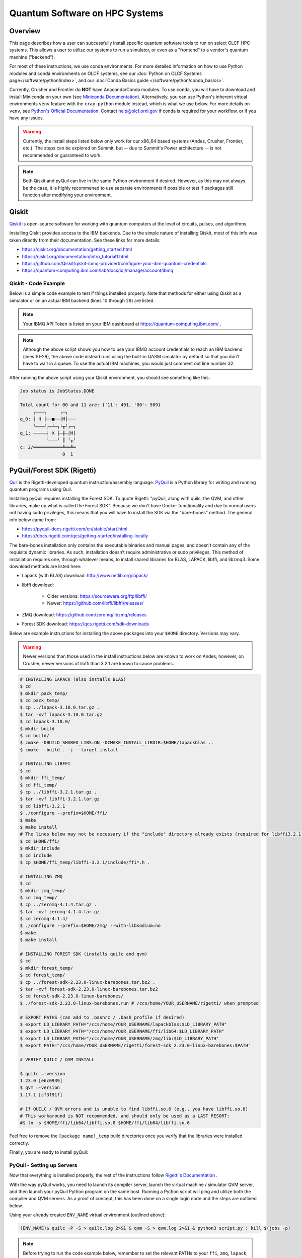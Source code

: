 .. _hybrid-hpc:

*******************************
Quantum Software on HPC Systems
*******************************

Overview
========

This page describes how a user can successfully install specific quantum
software tools to run on select OLCF HPC systems. This allows a user to utilize
our systems to run a simulator, or even as a "frontend" to a vendor's quantum
machine ("backend").

For most of these instructions, we use conda environments. For more detailed
information on how to use Python modules and conda environments on OLCF
systems, see our :doc:`Python on OLCF Systems page</software/python/index>`, 
and our :doc:`Conda Basics guide </software/python/conda_basics>`.

Currently, Crusher and Frontier do **NOT** have Anaconda/Conda modules.  To use
conda, you will have to download and install Miniconda on your own
(see `Miniconda Documentation <https://docs.conda.io/en/latest/miniconda.html>`__).
Alternatively, you can use Python's inherent virtual environments ``venv``
feature with the ``cray-python`` module instead, which is what we use below.
For more details on ``venv``, see `Python's Official Documentation
<https://docs.python.org/3/tutorial/venv.html>`__.  Contact help@olcf.ornl.gov
if conda is required for your workflow, or if you have any issues.

.. warning::

    Currently, the install steps listed below only work for our x86_64 based
    systems (Andes, Crusher, Frontier, etc.). The steps can be explored on Summit,
    but -- due to Summit's Power architecture -- is not recommended or guaranteed
    to work.

.. note::

    Both Qiskit and pyQuil can live in the same Python environment if desired.
    However, as this may not always be the case, it is highly recommened to use
    separate environments if possible or test if packages still function after
    modifying your environment.


Qiskit
======

`Qiskit <https://qiskit.org/documentation/>`__ is open-source software for
working with quantum computers at the level of circuits, pulses, and
algorithms.

Installing Qiskit provides access to the IBM backends. Due to the simple nature
of installing Qiskit, most of this info was taken directly from their documentation.
See these links for more details:

* `<https://qiskit.org/documentation/getting_started.html>`__
* `<https://qiskit.org/documentation/intro_tutorial1.html>`__
* `<https://github.com/Qiskit/qiskit-ibmq-provider#configure-your-ibm-quantum-credentials>`__
* `<https://quantum-computing.ibm.com/lab/docs/iql/manage/account/ibmq>`__

.. tabbed:: Andes

    .. code-block:: bash

        $ module load python
        $ source activate base
        $ conda create -n ENV_NAME python=3.9 # works for python 3.7, 3.8, 3.9 (minimal support for 3.10)
        $ conda activate ENV_NAME
        $ pip install numpy qiskit matplotlib --no-cache-dir

.. tabbed:: Crusher

    .. code-block:: bash

        ## Load cray-python module
        $ module load cray-python

        ## Create a virtual environment called ENV_NAME
        $ python3 -m venv ENV_NAME

        ## Activate the virtual environment
        $ source ENV_NAME/bin/activate

        ## Install numpy, qiskit, matplotlib
        (ENV_NAME)$ python3 -m pip install numpy qiskit matplotlib --no-cache-dir


Qiskit - Code Example
---------------------

Below is a simple code example to test if things installed properly.  Note that
methods for either using Qiskit as a simulator or on an actual IBM backend
(lines 10 through 29) are listed.

.. note::

    Your IBMQ API Token is listed on your IBM dashboard at `<https://quantum-computing.ibm.com/>`__ .

.. code-block:: python
    :linenos:

    import numpy as np
    import time
    from qiskit import IBMQ
    from qiskit import QuantumCircuit, transpile
    from qiskit.providers.aer import QasmSimulator
    from qiskit.visualization import plot_histogram
    from qiskit.providers.jobstatus import JobStatus
     
     
    #### IF YOU HAVE AN IBMQ ACCOUNT (using an actual backend) #####
     
    # Add your IBMQ account credentials (found on IBM dashboard)
    IBMQ.save_account('API_TOKEN_GOES_HERE') # only needs to be run once
    IBMQ.load_account()
     
    # List your IBM "providers" (similar to OLCF projects)
    print(IBMQ.providers())
     
    # Set the provider you want to use
    # Note: 'ibm-q' hub (the default IBM hub) does not require a "project", but the 'ibm-q-ornl' hub (the ORNL QCUP hub) does
    my_provider = IBMQ.get_provider(hub='ibm-q-ornl', project='csc431')
     
    # List your available "backends" from the set provider (the actual machines)
    print(my_provider.backends())
     
    # Set the machine you want to use (must be listed in above printout)
    backend = my_provider.get_backend('ibmq_qasm_simulator')
     
    ######################################
     
    # Use Aer's qasm_simulator (works even without IBMQ account, don't have to wait in a queue)
    backend = QasmSimulator()
     
    # Create a Quantum Circuit acting on the q register
    circuit = QuantumCircuit(2, 2)
     
    # Add a H gate on qubit 0
    circuit.h(0)
     
    # Add a CX (CNOT) gate on control qubit 0 and target qubit 1
    circuit.cx(0, 1)
     
    # Map the quantum measurement to the classical bits
    circuit.measure([0,1], [0,1])
     
    # compile the circuit down to low-level QASM instructions
    # supported by the backend (not needed for simple circuits)
    compiled_circuit = transpile(circuit, backend)
     
    # Execute the circuit on the qasm simulator
    job = backend.run(compiled_circuit, shots=1000)
     
    # Make a "waiting in queue" message
    while job.status() is not JobStatus.DONE:
        print("Job status is", job.status() )
        time.sleep(30)
     
    print("Job status is", job.status() )
     
    # Grab results from the job
    result = job.result()
     
    # Returns counts
    counts = result.get_counts(compiled_circuit)
    print("\nTotal count for 00 and 11 are:",counts)
     
    # Draw the circuit
    print(circuit.draw())

.. note::

    Although the above script shows you how to use your IBMQ account
    credentials to reach an IBM backend (lines 10-29), the above code instead runs
    using the built-in QASM simulator by default so that you don't have to wait in
    a queue. To use the actual IBM machines, you would just comment out line number
    32.


After running the above script using your Qiskit environment, you should
see something like this:

.. code-block::

    Job status is JobStatus.DONE
     
    Total count for 00 and 11 are: {'11': 491, '00': 509}
         ┌───┐     ┌─┐  
    q_0: ┤ H ├──■──┤M├───
         └───┘┌─┴─┐└╥┘┌─┐
    q_1: ─────┤ X ├─╫─┤M├
              └───┘ ║ └╥┘
    c: 2/═══════════╩══╩═
                    0  1


PyQuil/Forest SDK (Rigetti)
===========================

`Quil <https://pyquil-docs.rigetti.com/en/stable/compiler.html>`__ is the
Rigetti-developed quantum instruction/assembly language.
`PyQuil <https://pyquil-docs.rigetti.com/en/stable/>`__ is a Python library for
writing and running quantum programs using Quil.

Installing pyQuil requires installing the Forest SDK. To quote Rigetti:
"pyQuil, along with quilc, the QVM, and other libraries, make up what is called
the Forest SDK". Because we don't have Docker functionality and due to normal
users not having sudo privileges, this means that you will have to install the
SDK via the "bare-bones" method. The general info below came from:

* `<https://pyquil-docs.rigetti.com/en/stable/start.html>`__
* `<https://docs.rigetti.com/qcs/getting-started/installing-locally>`__

The bare-bones installation only contains the executable binaries and manual
pages, and doesn’t contain any of the requisite dynamic libraries. As such,
installation doesn’t require administrative or sudo privileges. This method of
installation requires one, through whatever means, to install shared libraries
for BLAS, LAPACK, libffi, and libzmq3. Some download methods are listed here:

* Lapack (with BLAS) download: `<http://www.netlib.org/lapack/>`__
* libffi download:

    * Older versions: `<https://sourceware.org/ftp/libffi/>`__
    * Newer: `<https://github.com/libffi/libffi/releases/>`__

* ZMQ download: `<https://github.com/zeromq/libzmq/releases>`__
* Forest SDK download: `<https://qcs.rigetti.com/sdk-downloads>`__

Below are example instructions for installing the above packages into your ``$HOME`` directory.
Versions may vary.

.. warning::

    Newer versions than those used in the install instructions below are
    known to work on Andes; however, on Crusher, newer versions of libffi than
    3.2.1 are known to cause problems.

.. tabbed:: Andes

    .. code-block:: bash

        $ module load gcc cmake

.. tabbed:: Crusher

    .. code-block:: bash

        $ module swap PrgEnv-cray PrgEnv-gnu
        $ module load cmake


.. code-block:: bash

    # INSTALLING LAPACK (also installs BLAS)
    $ cd
    $ mkdir pack_temp/
    $ cd pack_temp/
    $ cp ../lapack-3.10.0.tar.gz .
    $ tar -xvf lapack-3.10.0.tar.gz
    $ cd lapack-3.10.0/
    $ mkdir build
    $ cd build/
    $ cmake -DBUILD_SHARED_LIBS=ON -DCMAKE_INSTALL_LIBDIR=$HOME/lapackblas ..
    $ cmake --build . -j --target install
     
    # INSTALLING LIBFFI
    $ cd
    $ mkdir ffi_temp/
    $ cd ffi_temp/
    $ cp ../libffi-3.2.1.tar.gz .
    $ tar -xvf libffi-3.2.1.tar.gz
    $ cd libffi-3.2.1
    $ ./configure --prefix=$HOME/ffi/
    $ make
    $ make install
    # The lines below may not be necessary if the "include" directory already exists (required for libffi3.2.1)
    $ cd $HOME/ffi/
    $ mkdir include
    $ cd include
    $ cp $HOME/ffi_temp/libffi-3.2.1/include/ffi*.h .
     
    # INSTALLING ZMQ
    $ cd
    $ mkdir zmq_temp/
    $ cd zmq_temp/
    $ cp ../zeromq-4.1.4.tar.gz .
    $ tar -xvf zeromq-4.1.4.tar.gz
    $ cd zeromq-4.1.4/
    $ ./configure --prefix=$HOME/zmq/ --with-libsodium=no
    $ make
    $ make install
     
    # INSTALLING FOREST SDK (installs quilc and qvm)
    $ cd
    $ mkdir forest_temp/
    $ cd forest_temp/
    $ cp ../forest-sdk-2.23.0-linux-barebones.tar.bz2 .
    $ tar -xvf forest-sdk-2.23.0-linux-barebones.tar.bz2
    $ cd forest-sdk-2.23.0-linux-barebones/
    $ ./forest-sdk-2.23.0-linux-barebones.run # /ccs/home/YOUR_USERNAME/rigetti/ when prompted
     
    # EXPORT PATHS (can add to .bashrc / .bash_profile if desired)
    $ export LD_LIBRARY_PATH="/ccs/home/YOUR_USERNAME/lapackblas:$LD_LIBRARY_PATH"
    $ export LD_LIBRARY_PATH="/ccs/home/YOUR_USERNAME/ffi/lib64:$LD_LIBRARY_PATH"
    $ export LD_LIBRARY_PATH="/ccs/home/YOUR_USERNAME/zmq/lib:$LD_LIBRARY_PATH"
    $ export PATH="/ccs/home/YOUR_USERNAME/rigetti/forest-sdk_2.23.0-linux-barebones:$PATH"
     
    # VERIFY QUILC / QVM INSTALL
     
    $ quilc —-version
    1.23.0 [e6c0939]
    $ qvm —-version
    1.17.1 [cf3f91f]

    # If QUILC / QVM errors and is unable to find libffi.so.6 (e.g., you have libffi.so.8)
    # This workaround is NOT recommended, and should only be used as a LAST RESORT:
    #$ ln -s $HOME/ffi/lib64/libffi.so.8 $HOME/ffi/lib64/libffi.so.6


Feel free to remove the ``[package name]_temp`` build directories once you
verify that the libraries were installed correctly.

Finally, you are ready to install pyQuil:

.. tabbed:: Andes

    .. code-block:: bash

        $ module load python
        $ source activate base
        $ conda create -n ENV_NAME python=3.9 # pyQuil requires Python version 3.7, 3.8, or 3.9
        $ conda activate ENV_NAME
        $ pip install pyquil --no-cache-dir

.. tabbed:: Crusher

    .. code-block:: bash

        ## Load cray-python module
        $ module load cray-python

        ## Create a virtual environment called ENV_NAME
        $ python3 -m venv ENV_NAME

        ## Activate the virtual environment
        $ source ENV_NAME/bin/activate

        ## Install pyquil
        (ENV_NAME)$ python3 -m pip install pyquil --no-cache-dir


PyQuil - Setting up Servers
---------------------------

Now that everything is installed properly, the rest of the instructions follow
`Rigetti's Documentation <https://docs.rigetti.com/qcs/getting-started/installing-locally#start-the-compiler-and-qvm>`__ .

With the way pyQuil works, you need to launch its compiler server, launch the
virtual machine / simulator QVM server, and then launch your pyQuil Python
program on the same host. Running a Python script will ping and utilize both
the compiler and QVM servers. As a proof of concept, this has been done on a
single login node and the steps are outlined below.

Using your already created ``ENV_NAME`` virtual environment (outlined above):

.. code-block:: bash

    (ENV_NAME)$ quilc -P -S > quilc.log 2>&1 & qvm -S > qvm.log 2>&1 & python3 script.py ; kill $(jobs -p)

.. note::

    Before trying to run the code example below, remember to set the relevant
    PATHs to your ``ffi``, ``zmq``, ``lapack``, and ``forest-sdk`` installations if
    you have not already exported them (outlined above).


PyQuil - Code Example
---------------------

Below is a simple code to test if packages installed properly.
Context for this example: `<https://pyquil-docs.rigetti.com/en/latest/start.html#run-your-first-program>`__

.. code-block:: python
    :linenos:

    from pyquil import get_qc, Program
    from pyquil.gates import H, CNOT, MEASURE
    from pyquil.quilbase import Declare
     
    # Set up your Quantum Quil Program (in this case, a "Bell State")
    program = Program(
        Declare("ro", "BIT", 2),
        H(0),
        CNOT(0, 1),
        MEASURE(0, ("ro", 0)),
        MEASURE(1, ("ro", 1)),
    ).wrap_in_numshots_loop(10)
     
    # Set up your QVM
    qc = get_qc("2q-qvm") # Ask for a QVM with two qubits and generic topology
     
    # Compile and Run (pings your Quilc and QVM servers)
    print(qc.run(qc.compile(program)).readout_data.get("ro"))


After running the above script, you should see something similar to this:

.. code-block::

    [[1 1]
     [0 0]
     [1 1]
     [0 0]
     [1 1]
     [0 0]
     [1 1]
     [1 1]
     [1 1]
     [0 0]]


PennyLane
=========

`PennyLane <https://pennylane.ai/index.html>`__ is a cross-platform Python
library for programming quantum computers.  Its differentiable programming
paradigm enables the execution and training of quantum programs on various
backends.

General information of how to install and use PennyLane can be found here:

* `<https://docs.pennylane.ai/en/stable/introduction/pennylane.html>`__
* `<https://pennylane.ai/qml/demos_getting-started.html>`__
* `<https://pennylane.ai/install.html>`__

On our systems, the install method is relatively simple:

.. tabbed:: Andes

    .. code-block:: bash

        $ module load python
        $ source activate base
        $ conda create -n ENV_NAME python=3.9 pennylane -c conda-forge
        $ conda activate ENV_NAME

.. tabbed:: Crusher

    .. code-block:: bash

        ## Load cray-python module
        $ module load cray-python

        ## Create a virtual environment called ENV_NAME
        $ python3 -m venv ENV_NAME

        ## Activate the virtual environment
        $ source ENV_NAME/bin/activate

        ## Install pennylane
        (ENV_NAME)$ python3 -m pip install pennylane --upgrade --no-cache-dir


PennyLane - Code Example
------------------------

.. code-block:: python
    :linenos:

    import pennylane as qml
    from pennylane import numpy as np

    dev1 = qml.device("default.qubit", wires=1)

    @qml.qnode(dev1)
    def circuit(phi1, phi2):
        qml.RX(phi1, wires=0)
        qml.RY(phi2, wires=0)
        return qml.expval(qml.PauliZ(0))

    def cost(x, y):
        return np.sin(np.abs(circuit(x,y))) - 1

    print(circuit(0.54, 0.12))

After running the python script, if everything installed properly, you should get something like:

.. code-block::

    0.8515405859048367


Batch Jobs
==========

Although lightweight code can be run on the login nodes, more computationally
intensive code should be run on the compute nodes through the use of a batch
job.  See the relevant :doc:`System Guide </systems/index>` for more examples
and best practices when running on the compute nodes for a given system.

For the compute nodes to be able to access external URLs (e.g., trying to
connect to IBM backends), you'll have to use proxy settings in your batch
script:

.. code-block:: bash

    export all_proxy=socks://proxy.ccs.ornl.gov:3128/
    export ftp_proxy=ftp://proxy.ccs.ornl.gov:3128/
    export http_proxy=http://proxy.ccs.ornl.gov:3128/
    export https_proxy=http://proxy.ccs.ornl.gov:3128/
    export no_proxy='localhost,127.0.0.0/8,*.ccs.ornl.gov'

.. warning::

    These settings currently do not work for pyQuil; thus, when running pyQuil
    on the compute nodes, you are unable to connect to Rigetti's machines and can
    only run local simulators. To be able to connect to Rigetti's machines, you'll
    have to run on the login nodes instead.


When using Python environments with SLURM, it is always recommended to submit a
batch script using the ``export=NONE`` flag to avoid ``$PATH`` issues and use
``unset SLURM_EXPORT_ENV`` in your job script (before calling ``srun``);
however, this means that previously set environment variables are **NOT**
passed into the batch job, so you will have to set them again (and load modules
again) if they are required by your workflow. Alternatively, you can try
submitting your batch script from a fresh login shell.

.. code-block:: bash

    $ sbatch --export=NONE submit.sl


Below are example batch scripts for running on Andes and Crusher:

.. tabbed:: Andes

    .. code-block:: bash

        #!/bin/bash
        #SBATCH -A ABC123
        #SBATCH -J job_name
        #SBATCH -N 1
        #SBATCH -t 0:05:00
        #SBATCH -p batch

        unset SLURM_EXPORT_ENV

        cd $SLURM_SUBMIT_DIR
        date

        # Set proxy settings so compute nodes can reach internet (required when not using a simulator)
        # Currently, does not work properly with pyQuil
        export all_proxy=socks://proxy.ccs.ornl.gov:3128/
        export ftp_proxy=ftp://proxy.ccs.ornl.gov:3128/
        export http_proxy=http://proxy.ccs.ornl.gov:3128/
        export https_proxy=http://proxy.ccs.ornl.gov:3128/
        export no_proxy='localhost,127.0.0.0/8,*.ccs.ornl.gov'

        # Load python module and virtual environment
        module load python
        source activate base
        conda activate ENV_NAME

        # For software like Qiskit and PennyLane
        #python3 script.py

        # For pyQuil
        #export LD_LIBRARY_PATH="/ccs/home/YOUR_USERNAME/lapackblas:$LD_LIBRARY_PATH"
        #export LD_LIBRARY_PATH="/ccs/home/YOUR_USERNAME/ffi/lib64:$LD_LIBRARY_PATH"
        #export LD_LIBRARY_PATH="/ccs/home/YOUR_USERNAME/zmq/lib:$LD_LIBRARY_PATH"
        #export PATH="/ccs/home/YOUR_USERNAME/rigetti/forest-sdk_2.23.0-linux-barebones:$PATH"
        #quilc -P -S > quilc.log 2>&1 & qvm -S > qvm.log 2>&1 & python3 script.py ; kill $(jobs -p)

.. tabbed:: Crusher

    .. code-block:: bash

        #!/bin/bash
        #SBATCH -A ABC123
        #SBATCH -J job_name
        #SBATCH -N 1
        #SBATCH -t 0:05:00
        #SBATCH -p batch

        unset SLURM_EXPORT_ENV

        cd $SLURM_SUBMIT_DIR
        date

        # Set proxy settings so compute nodes can reach internet (required when not using a simulator)
        # Currently, does not work properly with pyQuil
        export all_proxy=socks://proxy.ccs.ornl.gov:3128/
        export ftp_proxy=ftp://proxy.ccs.ornl.gov:3128/
        export http_proxy=http://proxy.ccs.ornl.gov:3128/
        export https_proxy=http://proxy.ccs.ornl.gov:3128/
        export no_proxy='localhost,127.0.0.0/8,*.ccs.ornl.gov'

        # Load python module and virtual environment
        module load cray-python
        source $HOME/ENV_NAME/bin/activate

        # For software like Qiskit and PennyLane
        #python3 script.py

        # For pyQuil
        #export LD_LIBRARY_PATH="/ccs/home/YOUR_USERNAME/lapackblas:$LD_LIBRARY_PATH"
        #export LD_LIBRARY_PATH="/ccs/home/YOUR_USERNAME/ffi/lib64:$LD_LIBRARY_PATH"
        #export LD_LIBRARY_PATH="/ccs/home/YOUR_USERNAME/zmq/lib:$LD_LIBRARY_PATH"
        #export PATH="/ccs/home/YOUR_USERNAME/rigetti/forest-sdk_2.23.0-linux-barebones:$PATH"
        #quilc -P -S > quilc.log 2>&1 & qvm -S > qvm.log 2>&1 & python3 script.py ; kill $(jobs -p)


    .. note::

        The above assumes you created your Python ``venv`` ``ENV_NAME`` in your ``$HOME`` directory.


